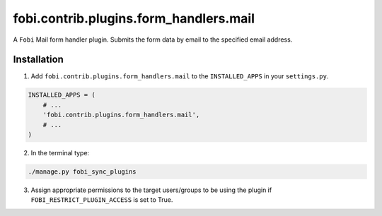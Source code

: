 =======================================
fobi.contrib.plugins.form_handlers.mail
=======================================
A ``Fobi`` Mail form handler plugin. Submits the form
data by email to the specified email address.

Installation
============
1. Add ``fobi.contrib.plugins.form_handlers.mail`` to the
   ``INSTALLED_APPS`` in your ``settings.py``.

.. code-block:: python

    INSTALLED_APPS = (
        # ...
        'fobi.contrib.plugins.form_handlers.mail',
        # ...
    )

2. In the terminal type:

.. code-block:: sh

    ./manage.py fobi_sync_plugins

3. Assign appropriate permissions to the target users/groups to be using
   the plugin if ``FOBI_RESTRICT_PLUGIN_ACCESS`` is set to True.
